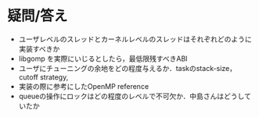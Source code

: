 * 疑問/答え
  - ユーザレベルのスレッドとカーネルレベルのスレッドはそれぞれどのように実装すべきか
  - libgomp を実際にいじるとしたら，最低限残すべきABI
  - ユーザにチューニングの余地をどの程度与えるか．taskのstack-size，cutoff strategy,
  - 実装の際に参考にしたOpenMP reference
  - queueの操作にロックはどの程度のレベルで不可欠か．中島さんはどうしていたか
